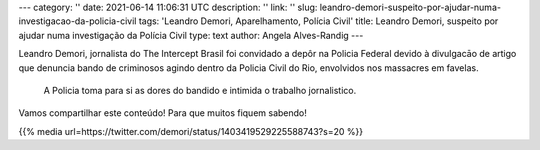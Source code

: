 ---
category: ''
date: 2021-06-14 11:06:31 UTC
description: ''
link: ''
slug: leandro-demori-suspeito-por-ajudar-numa-investigacao-da-policia-civil
tags: 'Leandro Demori, Aparelhamento, Polícia Civil'
title: Leandro Demori, suspeito por ajudar numa investigação da Polícia Civil
type: text
author: Angela Alves-Randig
---

Leandro Demori, jornalista do The Intercept Brasil foi convidado a depôr na Policia Federal 
devido à divulgacāo de artigo  que denuncia bando de criminosos agindo dentro da Policia Civil do Rio, envolvidos nos massacres em favelas.
 A Policia toma para si as dores do bandido e intimida o trabalho jornalistico. 
Vamos compartilhar este conteúdo! Para que muitos fiquem sabendo!

{{% media url=https://twitter.com/demori/status/1403419529225588743?s=20 %}}
